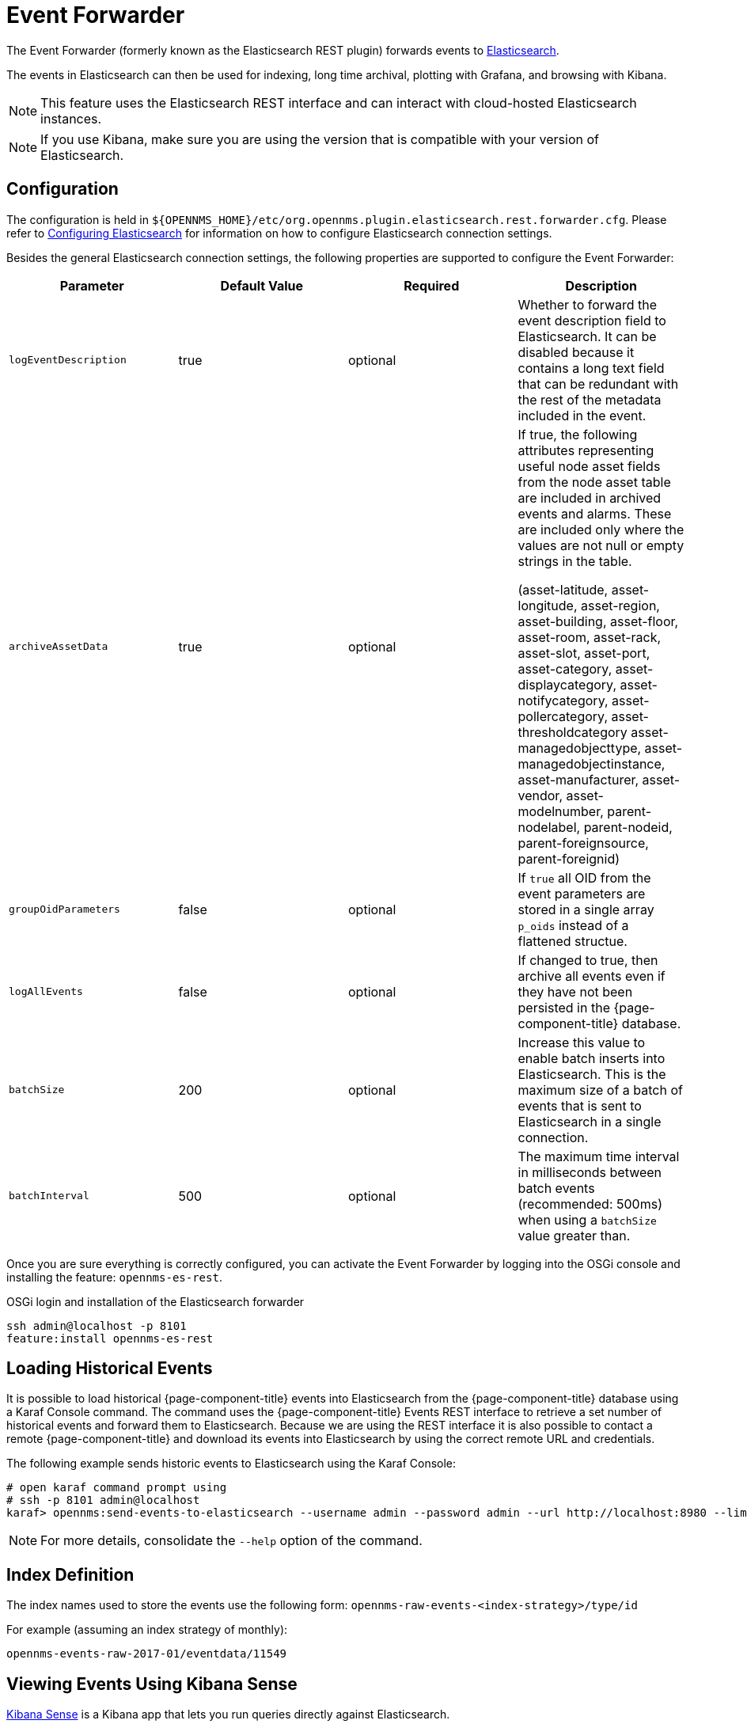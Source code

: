 
= Event Forwarder

The Event Forwarder (formerly known as the Elasticsearch REST plugin) forwards events to https://github.com/elastic/elasticsearch[Elasticsearch].

The events in Elasticsearch can then be used for indexing, long time archival, plotting with Grafana, and browsing with Kibana.

NOTE: This feature uses the Elasticsearch REST interface and can interact with cloud-hosted Elasticsearch instances.

NOTE: If you use Kibana, make sure you are using the version that is compatible with your version of Elasticsearch.

== Configuration

The configuration is held in `$\{OPENNMS_HOME}/etc/org.opennms.plugin.elasticsearch.rest.forwarder.cfg`.
Please refer to <<elasticsearch/introduction.adoc#ga-elasticsearch-integration-configuration, Configuring Elasticsearch>> for information on how to configure Elasticsearch connection settings.

Besides the general Elasticsearch connection settings, the following properties are supported to configure the Event Forwarder:

[options="header, %autowidth"]
|===
| Parameter | Default Value | Required  | Description

|`logEventDescription`
| true
| optional
| Whether to forward the event description field to Elasticsearch. It can be disabled because it contains a long text field that can be redundant with the rest of the metadata included in the event.

|`archiveAssetData`
| true
| optional
| If true, the following attributes representing useful node asset fields from the node asset table are included in archived events and alarms. These are included only where the values are not null or empty strings in the table.

(asset-latitude, asset-longitude, asset-region, asset-building, asset-floor, asset-room, asset-rack, asset-slot, asset-port, asset-category, asset-displaycategory, asset-notifycategory, asset-pollercategory, asset-thresholdcategory asset-managedobjecttype, asset-managedobjectinstance, asset-manufacturer, asset-vendor, asset-modelnumber, parent-nodelabel, parent-nodeid, parent-foreignsource, parent-foreignid)

|`groupOidParameters`
| false
| optional
| If `true` all OID from the event parameters are stored in a single array `p_oids` instead of a flattened structue.

|`logAllEvents`
| false
| optional
| If changed to true, then archive all events even if they have not been persisted in the {page-component-title} database.

|`batchSize`
| 200
| optional
| Increase this value to enable batch inserts into Elasticsearch. This is the maximum size of a batch of events that is sent to Elasticsearch in a single connection.

|`batchInterval`
| 500
| optional
| The maximum time interval in milliseconds between batch events (recommended: 500ms) when using a `batchSize` value greater than.

|===

Once you are sure everything is correctly configured, you can activate the Event Forwarder by logging into the OSGi console and installing the feature: `opennms-es-rest`.

.OSGi login and installation of the Elasticsearch forwarder
[source, shell]
----
ssh admin@localhost -p 8101
feature:install opennms-es-rest
----

== Loading Historical Events

It is possible to load historical {page-component-title} events into Elasticsearch from the {page-component-title} database using a Karaf Console command.
The command uses the {page-component-title} Events REST interface to retrieve a set number of historical events and forward them to Elasticsearch.
Because we are using the REST interface it is also possible to contact a remote {page-component-title} and download its events into Elasticsearch by using the correct remote URL and credentials.

The following example sends historic events to Elasticsearch using the Karaf Console:

----
# open karaf command prompt using
# ssh -p 8101 admin@localhost
karaf> opennms:send-events-to-elasticsearch --username admin --password admin --url http://localhost:8980 --limit 10 --offset 0
----

NOTE: For more details, consolidate the `--help` option of the command.

== Index Definition

The index names used to store the events use the following form: `opennms-raw-events-<index-strategy>/type/id`

For example (assuming an index strategy of monthly):

----
opennms-events-raw-2017-01/eventdata/11549
----

== Viewing Events Using Kibana Sense

https://www.elastic.co/guide/en/sense/current/installing.html[Kibana Sense] is a Kibana app that lets you run queries directly against Elasticsearch.

If you install Kibana Sense, you can use the following commands to view the events sent to Elasticsearch.
You should review the https://www.elastic.co/guide/en/elasticsearch/reference/current/search.html)
[Elasticsearch REST API documentation] to understand how to specify searches.

Example searches to use in Kibana Sense (you can copy the whole contents of this panel into Kibana Sense as a set of examples):

----
# Search all the events indexes

GET /opennms-events-*/_search

# Search all the raw events indexes

GET /opennms-events-raw*/_search

# Delete all the events indexes

DELETE /opennms-events-*/

# Get all the raw events indexes

GET /opennms-events-raw*/
----
